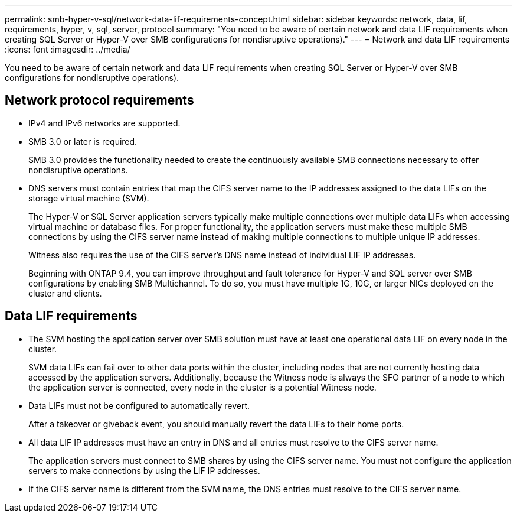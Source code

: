 ---
permalink: smb-hyper-v-sql/network-data-lif-requirements-concept.html
sidebar: sidebar
keywords: network, data, lif, requirements, hyper, v, sql, server, protocol
summary: "You need to be aware of certain network and data LIF requirements when creating SQL Server or Hyper-V over SMB configurations for nondisruptive operations)."
---
= Network and data LIF requirements
:icons: font
:imagesdir: ../media/

[.lead]
You need to be aware of certain network and data LIF requirements when creating SQL Server or Hyper-V over SMB configurations for nondisruptive operations).

== Network protocol requirements

* IPv4 and IPv6 networks are supported.
* SMB 3.0 or later is required.
+
SMB 3.0 provides the functionality needed to create the continuously available SMB connections necessary to offer nondisruptive operations.

* DNS servers must contain entries that map the CIFS server name to the IP addresses assigned to the data LIFs on the storage virtual machine (SVM).
+
The Hyper-V or SQL Server application servers typically make multiple connections over multiple data LIFs when accessing virtual machine or database files. For proper functionality, the application servers must make these multiple SMB connections by using the CIFS server name instead of making multiple connections to multiple unique IP addresses.
+
Witness also requires the use of the CIFS server's DNS name instead of individual LIF IP addresses.
+
Beginning with ONTAP 9.4, you can improve throughput and fault tolerance for Hyper-V and SQL server over SMB configurations by enabling SMB Multichannel. To do so, you must have multiple 1G, 10G, or larger NICs deployed on the cluster and clients.

== Data LIF requirements

* The SVM hosting the application server over SMB solution must have at least one operational data LIF on every node in the cluster.
+
SVM data LIFs can fail over to other data ports within the cluster, including nodes that are not currently hosting data accessed by the application servers. Additionally, because the Witness node is always the SFO partner of a node to which the application server is connected, every node in the cluster is a potential Witness node.

* Data LIFs must not be configured to automatically revert.
+
After a takeover or giveback event, you should manually revert the data LIFs to their home ports.

* All data LIF IP addresses must have an entry in DNS and all entries must resolve to the CIFS server name.
+
The application servers must connect to SMB shares by using the CIFS server name. You must not configure the application servers to make connections by using the LIF IP addresses.

* If the CIFS server name is different from the SVM name, the DNS entries must resolve to the CIFS server name.

